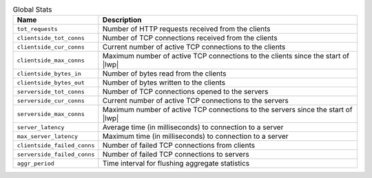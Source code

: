 .. list-table:: Global Stats
    :header-rows: 1

    * - Name
      - Description
    * - ``tot_requests``
      - Number of HTTP requests received from the clients
    * - ``clientside_tot_conns``
      - Number of TCP connections received from the clients
    * - ``clientside_cur_conns``
      - Current number of active TCP connections to the clients
    * - ``clientside_max_conns``
      - Maximum number of active TCP connections to the clients since the start of |lwp|
    * - ``clientside_bytes_in``
      - Number of bytes read from the clients
    * - ``clientside_bytes_out``
      - Number of bytes written to the clients
    * - ``serverside_tot_conns``
      - Number of TCP connections opened to the servers
    * - ``serverside_cur_conns``
      - Current number of active TCP connections to the servers
    * - ``serverside_max_conns``
      - Maximum number of active TCP connections to the servers since the start of |lwp|
    * - ``server_latency``
      - Average time (in milliseconds) to connection to a server
    * - ``max_server_latency``
      - Maximum time (in milliseconds) to connection to a server
    * - ``clientside_failed_conns``
      - Number of failed TCP connections from clients
    * - ``serverside_failed_conns``
      - Number of failed TCP connections to servers
    * - ``aggr_period``
      - Time interval for flushing aggregate statistics

